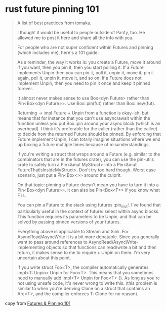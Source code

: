 * rust future pinning 101
#+begin_quote
A list of best practices from tomaka.

I thought it would be useful to people outside of Parity, too.
He allowed me to post it here and share all the info with you.

For people who are not super confident within Futures and pinning (which includes me), here's a 101 guide:

As a reminder, the way it works is: you create a Future, move it around if you want, then you pin it, then you start polling it. If a Future implements Unpin then you can pin it, poll it, unpin it, move it, pin it again, poll it, unpin it, move it, and so on. If a Future does not implement Unpin, then you need to pin it once and keep it pinned forever.

It almost never makes sense to use Box<dyn Future> rather than Pin<Box<dyn Future>>. Use Box::pin(fut) rather than Box::new(fut).

Returning -> impl Future + Unpin from a function is okay-ish, but means that for instance that you can't use async/await within the function unless you put Box::pin around your async block (which is an overhead). I think it's preferable for the caller (rather than the callee) to decide how the returned Future should be pinned. By enforcing that Future implement Unpin, I can totally imagine situations where we end up boxing a future multiple times because of misunderstandings.

If you're writing a struct that wraps around a Future (e.g. similar to the combinators that are in the futures crate), you can use the pin-utils crate to safely turn a Pin<&mut MyStruct> into a Pin<&mut FutureThatIsInsideMyStruct>. Don't try too hard though. Worst case scenario, just put a Pin<Box<>> around the culprit.

On that topic: pinning a Future doesn't mean you have to turn it into a Pin<Box<dyn Future>>. It can also be Pin<Box<F>> if you know what F is.

You can pin a Future to the stack using futures::pin_mut!. I've found that particularly useful in the context of future::select within async blocks. This function requires its parameters to be Unpin, and that can be solved by passing pinned versions of your futures.

Everything above is applicable to Stream and Sink. For AsyncRead/AsyncWrite it is a bit more debatable. Since you generally want to pass around references to AsyncRead/AsyncWrite-implementing objects so that functions can read/write a bit and then return, it makes sense to me to require + Unpin on them. I'm very uncertain about this point.

If you write struct Foo<T>, the compiler automatically generates impl<T: Unpin> Unpin for Foo<T>. This means that you sometimes need to manually add impl<T> Unpin for Foo<T> {}. As long as you're not using unsafe code, it's never wrong to write this. (this problem is similar to when you're deriving Clone on a struct that contains an Arc<T>, and the compiler enforces T: Clone for no reason).
#+end_quote

copy from [[https://www.reddit.com/r/rust/comments/eo7u4o/futures_pinning_101/][Futures & Pinning 101]]